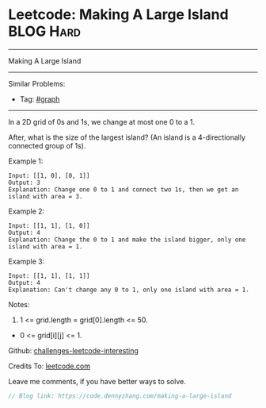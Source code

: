 * Leetcode: Making A Large Island                                 :BLOG:Hard:
#+STARTUP: showeverything
#+OPTIONS: toc:nil \n:t ^:nil creator:nil d:nil
:PROPERTIES:
:type:     graph
:END:
---------------------------------------------------------------------
Making A Large Island
---------------------------------------------------------------------
Similar Problems:
- Tag: [[https://code.dennyzhang.com/tag/graph][#graph]]
---------------------------------------------------------------------
In a 2D grid of 0s and 1s, we change at most one 0 to a 1.

After, what is the size of the largest island? (An island is a 4-directionally connected group of 1s).

Example 1:
#+BEGIN_EXAMPLE
Input: [[1, 0], [0, 1]]
Output: 3
Explanation: Change one 0 to 1 and connect two 1s, then we get an island with area = 3.
#+END_EXAMPLE

Example 2:
#+BEGIN_EXAMPLE
Input: [[1, 1], [1, 0]]
Output: 4
Explanation: Change the 0 to 1 and make the island bigger, only one island with area = 1.
#+END_EXAMPLE

Example 3:
#+BEGIN_EXAMPLE
Input: [[1, 1], [1, 1]]
Output: 4
Explanation: Can't change any 0 to 1, only one island with area = 1.
#+END_EXAMPLE
 
Notes:

1. 1 <= grid.length = grid[0].length <= 50.
- 0 <= grid[i][j] <= 1.

Github: [[url-external:https://github.com/DennyZhang/challenges-leetcode-interesting/tree/master/making-a-large-island][challenges-leetcode-interesting]]

Credits To: [[url-external:https://leetcode.com/problems/making-a-large-island/description/][leetcode.com]]

Leave me comments, if you have better ways to solve.

#+BEGIN_SRC go
// Blog link: https://code.dennyzhang.com/making-a-large-island

#+END_SRC
